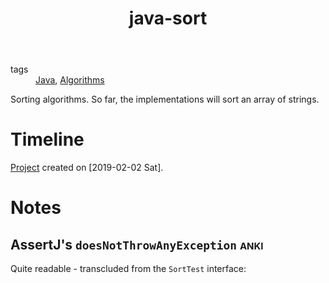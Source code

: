 :PROPERTIES:
:ID:       ef124d21-0de2-4a43-b1ac-686e83afff07
:CREATED:  [2022-08-27 Sat 23:15]
:END:
#+title: java-sort
#+filetags: :project:

- tags :: [[id:54a6f94d-9321-4158-88f4-4b4d797ee8c6][Java]], [[id:c099bd44-d1e0-4f3a-aec9-a5a0269a2acc][Algorithms]]

Sorting algorithms. So far, the implementations will sort an array of
strings.

* Timeline

[[file:code/java-sort/][Project]] created on [2019-02-02 Sat].

* Notes

** AssertJ's ~doesNotThrowAnyException~                               :anki:

Quite readable - transcluded from the ~SortTest~ interface:

#+transclude: [[file:code/java-sort/src/test/java/net/lecigne/codingkatas/ck0016/SortTest.java]] :lines 22-25 :src java
